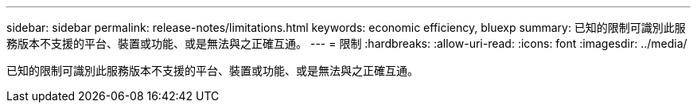 ---
sidebar: sidebar 
permalink: release-notes/limitations.html 
keywords: economic efficiency, bluexp 
summary: 已知的限制可識別此服務版本不支援的平台、裝置或功能、或是無法與之正確互通。 
---
= 限制
:hardbreaks:
:allow-uri-read: 
:icons: font
:imagesdir: ../media/


[role="lead"]
已知的限制可識別此服務版本不支援的平台、裝置或功能、或是無法與之正確互通。
